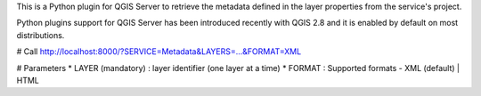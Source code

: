 This is a Python plugin for QGIS Server to retrieve the metadata defined in the layer properties from the service's project.

Python plugins support for QGIS Server has been introduced recently with QGIS 2.8 and it is enabled by default on most distributions.

# Call
http://localhost:8000/?SERVICE=Metadata&LAYERS=...&FORMAT=XML

# Parameters
* LAYER (mandatory) : layer identifier (one layer at a time)
* FORMAT : Supported formats - XML (default) | HTML
